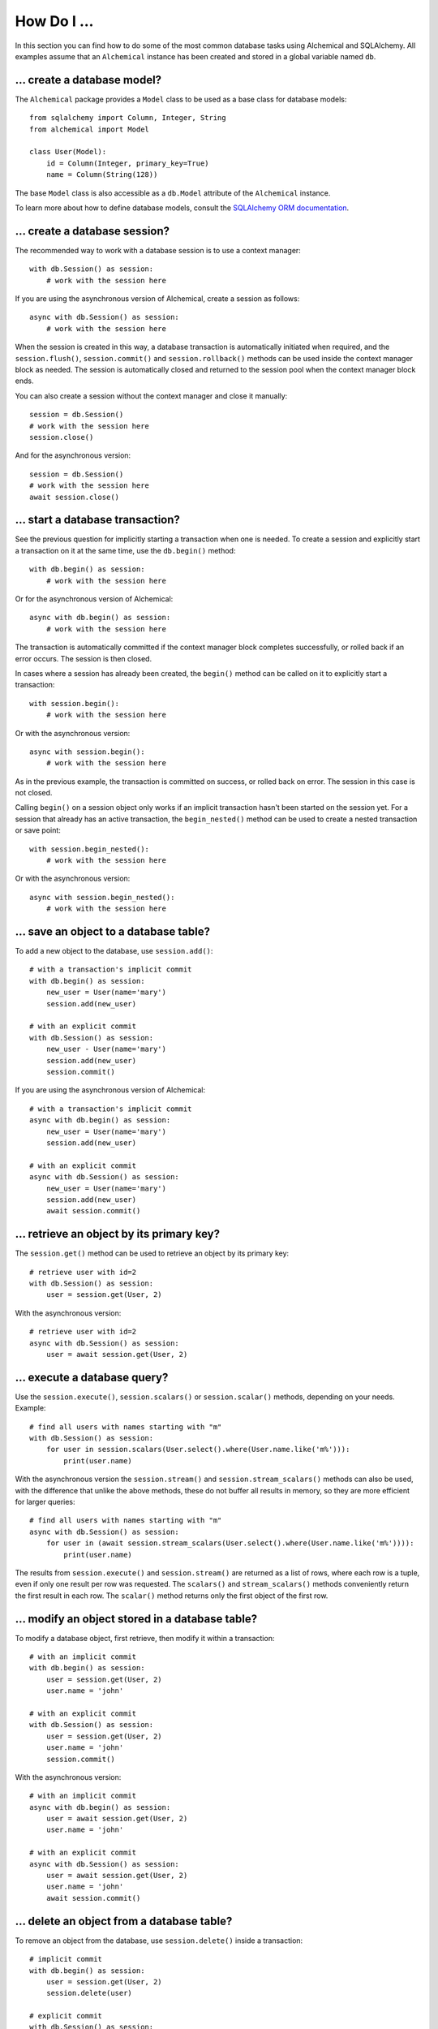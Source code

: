 How Do I ...
------------

In this section you can find how to do some of the most common database tasks
using Alchemical and SQLAlchemy. All examples assume that an ``Alchemical``
instance has been created and stored in a global variable named ``db``.

... create a database model?
~~~~~~~~~~~~~~~~~~~~~~~~~~~~

The ``Alchemical`` package provides a ``Model`` class to be used as a base
class for database models::

    from sqlalchemy import Column, Integer, String
    from alchemical import Model

    class User(Model):
        id = Column(Integer, primary_key=True)
        name = Column(String(128))

The base ``Model`` class is also accessible as a ``db.Model`` attribute of the
``Alchemical`` instance.

To learn more about how to define database models, consult the
`SQLAlchemy ORM documentation <https://docs.sqlalchemy.org/en/14/orm/index.html>`_.

... create a database session?
~~~~~~~~~~~~~~~~~~~~~~~~~~~~~~

The recommended way to work with a database session is to use a context
manager::

    with db.Session() as session:
        # work with the session here

If you are using the asynchronous version of Alchemical, create a session as
follows::

    async with db.Session() as session:
        # work with the session here

When the session is created in this way, a database transaction is
automatically initiated when required, and the ``session.flush()``,
``session.commit()`` and ``session.rollback()`` methods can be used inside the
context manager block as needed. The session is automatically closed and
returned to the session pool when the context manager block ends.

You can also create a session without the context manager and close it
manually::

    session = db.Session()
    # work with the session here
    session.close()

And for the asynchronous version::

    session = db.Session()
    # work with the session here
    await session.close()

... start a database transaction?
~~~~~~~~~~~~~~~~~~~~~~~~~~~~~~~~~

See the previous question for implicitly starting a transaction when one is
needed. To create a session and explicitly start a transaction on it at the
same time, use the ``db.begin()`` method::

    with db.begin() as session:
        # work with the session here

Or for the asynchronous version of Alchemical::

    async with db.begin() as session:
        # work with the session here

The transaction is automatically committed if the context manager block
completes successfully, or rolled back if an error occurs. The session is then
closed.

In cases where a session has already been created, the ``begin()`` method can
be called on it to explicitly start a transaction::

    with session.begin():
        # work with the session here

Or with the asynchronous version::

    async with session.begin():
        # work with the session here

As in the previous example, the transaction is committed on success, or rolled
back on error. The session in this case is not closed.

Calling ``begin()`` on a session object only works if an implicit transaction
hasn't been started on the session yet. For a session that already has an
active transaction, the ``begin_nested()`` method can be used to create a
nested transaction or save point::

    with session.begin_nested():
        # work with the session here

Or with the asynchronous version::

    async with session.begin_nested():
        # work with the session here
    
... save an object to a database table?
~~~~~~~~~~~~~~~~~~~~~~~~~~~~~~~~~~~~~~~

To add a new object to the database, use ``session.add()``::

    # with a transaction's implicit commit
    with db.begin() as session:
        new_user = User(name='mary')
        session.add(new_user)

    # with an explicit commit
    with db.Session() as session:
        new_user - User(name='mary')
        session.add(new_user)
        session.commit()

If you are using the asynchronous version of Alchemical::

    # with a transaction's implicit commit
    async with db.begin() as session:
        new_user = User(name='mary')
        session.add(new_user)

    # with an explicit commit
    async with db.Session() as session:
        new_user = User(name='mary')
        session.add(new_user)
        await session.commit()

... retrieve an object by its primary key?
~~~~~~~~~~~~~~~~~~~~~~~~~~~~~~~~~~~~~~~~~~

The ``session.get()`` method can be used to retrieve an object by its primary
key::

    # retrieve user with id=2
    with db.Session() as session:
        user = session.get(User, 2)

With the asynchronous version::

    # retrieve user with id=2
    async with db.Session() as session:
        user = await session.get(User, 2)

... execute a database query?
~~~~~~~~~~~~~~~~~~~~~~~~~~~~~

Use the ``session.execute()``, ``session.scalars()`` or ``session.scalar()``
methods, depending on your needs. Example::

    # find all users with names starting with "m"
    with db.Session() as session:
        for user in session.scalars(User.select().where(User.name.like('m%'))):
            print(user.name)

With the asynchronous version the ``session.stream()`` and
``session.stream_scalars()`` methods can also be used, with the difference that
unlike the above methods, these do not buffer all results in memory, so they
are more efficient for larger queries::

    # find all users with names starting with "m"
    async with db.Session() as session:
        for user in (await session.stream_scalars(User.select().where(User.name.like('m%')))):
            print(user.name)

The results from ``session.execute()`` and ``session.stream()`` are returned as
a list of rows, where each row is a tuple, even if only one result per row was
requested. The ``scalars()`` and ``stream_scalars()`` methods conveniently
return the first result in each row. The ``scalar()`` method returns only the
first object of the first row.

... modify an object stored in a database table?
~~~~~~~~~~~~~~~~~~~~~~~~~~~~~~~~~~~~~~~~~~~~~~~~

To modify a database object, first retrieve, then modify it within a
transaction::

    # with an implicit commit
    with db.begin() as session:
        user = session.get(User, 2)
        user.name = 'john'

    # with an explicit commit
    with db.Session() as session:
        user = session.get(User, 2)
        user.name = 'john'
        session.commit()

With the asynchronous version::

    # with an implicit commit
    async with db.begin() as session:
        user = await session.get(User, 2)
        user.name = 'john'

    # with an explicit commit
    async with db.Session() as session:
        user = await session.get(User, 2)
        user.name = 'john'
        await session.commit()

... delete an object from a database table?
~~~~~~~~~~~~~~~~~~~~~~~~~~~~~~~~~~~~~~~~~~~

To remove an object from the database, use ``session.delete()`` inside a
transaction::

    # implicit commit
    with db.begin() as session:
        user = session.get(User, 2)
        session.delete(user)

    # explicit commit
    with db.Session() as session:
        user = session.get(User, 2)
        session.delete(user)
        session.commit()

If you are using the asynchronous version::

    # implicit commit
    async with db.begin() as session:
        user = await session.get(User, 2)
        await session.delete(user)

    # explicit commit
    async with db.Session() as session:
        user = await session.get(User, 2)
        await session.delete(user)
        await session.commit()

... run an arbitrary SQL statement on the database?
~~~~~~~~~~~~~~~~~~~~~~~~~~~~~~~~~~~~~~~~~~~~~~~~~~~

Use ``session.execute()`` along with ``text()``::

    from sqlalchemy import text

    with db.Session() as session:
        sql = text('select * from user;')
        results = session.execute(sql).all()

With the asynchronous version::

    async with db.Session() as session:
        sql = text('select * from user;')
        results = (await session.execute(sql)).all()

The asynchronous version also supports streaming the results of a raw SQL
statement::

    async with db.session() as session:
        sql = text('select * from user;')
        async for row in await session.stream(sql):
            print(row)

One advantage of using the ``text()`` function to create SQL statements is that
it supports binding parameters, which is useful in preventing SQL injection
attacks::

    with db.Session() as session:
        sql = text('select * from user where user.id = :user_id;')
        results = session.execute(sql, params={'user_id': 5}).all()
